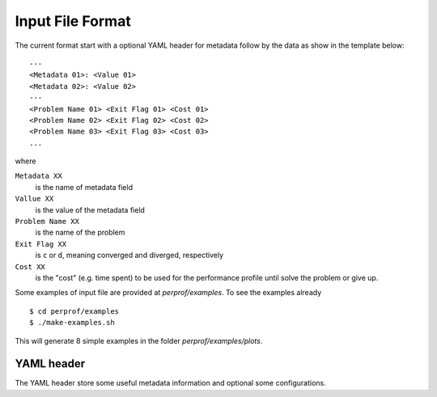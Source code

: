 Input File Format
=================

The current format start with a optional YAML header for metadata follow by the
data as show in the template below::

    ---
    <Metadata 01>: <Value 01>
    <Metadata 02>: <Value 02>
    ---
    <Problem Name 01> <Exit Flag 01> <Cost 01>
    <Problem Name 02> <Exit Flag 02> <Cost 02>
    <Problem Name 03> <Exit Flag 03> <Cost 03>
    ...

where

``Metadata XX``
    is the name of metadata field
``Vallue XX``
    is the value of the metadata field
``Problem Name XX``
    is the name of the problem
``Exit Flag XX``
    is ``c`` or ``d``, meaning converged and diverged, respectively
``Cost XX``
    is the "cost" (e.g. time spent) to be used for the performance profile until solve the problem or give up.

Some examples of input file are provided at `perprof/examples`.
To see the examples already ::

    $ cd perprof/examples
    $ ./make-examples.sh

This will generate 8 simple examples in the folder `perprof/examples/plots`.

YAML header
-----------

The YAML header store some useful metadata information and optional some
configurations.
